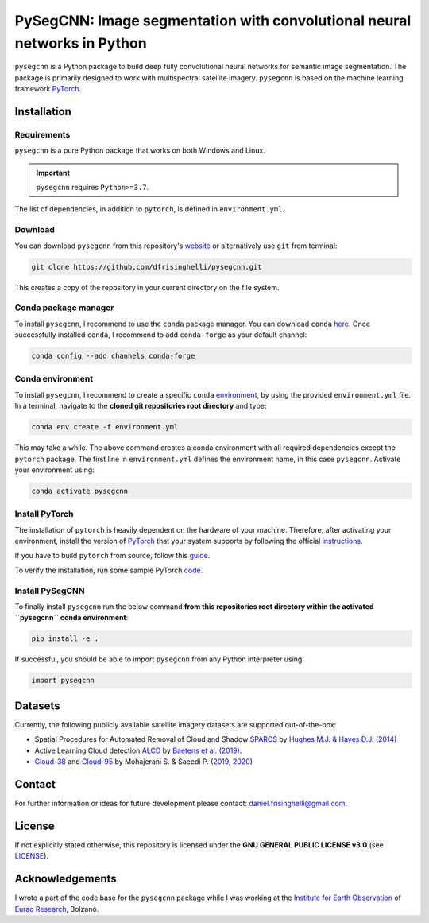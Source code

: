 #########################################################################
PySegCNN: Image segmentation with convolutional neural networks in Python
#########################################################################

``pysegcnn`` is a Python package to build deep fully convolutional neural
networks for semantic image segmentation. The package is primarily designed to
work with multispectral satellite imagery. ``pysegcnn`` is based on the machine
learning framework `PyTorch <https://pytorch.org/>`_.

Installation
============

Requirements
------------
``pysegcnn`` is a pure Python package that works on both Windows and Linux.

.. important::

    ``pysegcnn`` requires ``Python>=3.7``.

The list of dependencies, in addition to ``pytorch``, is defined in ``environment.yml``.

Download
---------
You can download ``pysegcnn`` from this repository's
`website <https://github.com/dfrisinghelli/pysegcnn>`_
or alternatively use ``git`` from terminal:

.. code-block:: bash

    git clone https://github.com/dfrisinghelli/pysegcnn.git

This creates a copy of the repository in your current directory on the file
system.

Conda package manager
---------------------

To install ``pysegcnn``, I recommend to use the ``conda`` package manager.
You can download ``conda`` `here <https://docs.conda.io/en/latest/miniconda.html>`_.
Once successfully installed ``conda``, I recommend to add ``conda-forge`` as
your default channel:

.. code-block:: bash

    conda config --add channels conda-forge

Conda environment
-----------------

To install ``pysegcnn``, I recommend to create a specific ``conda``
`environment <https://docs.conda.io/projects/conda/en/latest/user-guide/tasks/manage-environments.html>`_,
by using the provided ``environment.yml`` file. In a terminal, navigate to the
**cloned git repositories root directory** and type:

.. code-block:: bash

    conda env create -f environment.yml

This may take a while. The above command creates a conda environment with all
required dependencies except the ``pytorch`` package. The first line in
``environment.yml`` defines the environment name, in this case ``pysegcnn``.
Activate your environment using:

.. code-block:: bash

    conda activate pysegcnn

Install PyTorch
---------------
The installation of ``pytorch`` is heavily dependent on the hardware of your
machine. Therefore, after activating your environment, install the version of
`PyTorch <https://pytorch.org/>`_ that your system supports by following the
official `instructions <https://pytorch.org/get-started/locally/>`_.

If you have to build ``pytorch`` from source, follow this
`guide <https://github.com/pytorch/pytorch#from-source>`_.

To verify the installation, run some sample PyTorch
`code <https://pytorch.org/get-started/locally/#linux-verification>`_.

Install PySegCNN
----------------
To finally install ``pysegcnn`` run the below command **from this repositories
root directory within the activated ``pysegcnn`` conda environment**:

.. code-block:: bash

    pip install -e .

If successful, you should be able to import ``pysegcnn`` from any Python
interpreter using:

.. code-block:: python

    import pysegcnn

Datasets
========
Currently, the following publicly available satellite imagery datasets are
supported out-of-the-box:

- Spatial Procedures for Automated Removal of Cloud and Shadow `SPARCS`_
  by `Hughes M.J. & Hayes D.J. (2014)`_
- Active Learning Cloud detection `ALCD`_ by `Baetens et al. (2019)`_.
- `Cloud-38`_ and `Cloud-95`_ by Mohajerani S. & Saeedi P. (`2019`_, `2020`_)

Contact
=======
For further information or ideas for future development please contact:
daniel.frisinghelli@gmail.com.

License
=======
If not explicitly stated otherwise, this repository is licensed under the
**GNU GENERAL PUBLIC LICENSE v3.0**
(see `LICENSE <https://github.com/dfrisinghelli/pysegcnn/blob/master/LICENSE>`_).

Acknowledgements
================
I wrote a part of the code base for the ``pysegcnn`` package while I was working
at the `Institute for Earth Observation <http://www.eurac.edu/en/research/mountains/remsen/Pages/default.aspx>`_ of
`Eurac Research <http://www.eurac.edu/en/Pages/default.aspx>`_, Bolzano.


..
    Links:

.. _SPARCS:
    https://www.usgs.gov/land-resources/nli/landsat/spatial-procedures-automated-removal-cloud-and-shadow-sparcs-validation)

.. _ALCD:
    https://zenodo.org/record/1460961#.XYCTRzYzaHt

.. _Baetens et al. (2019):
    https://www.mdpi.com/2072-4292/11/4/433

.. _Hughes M.J. & Hayes D.J. (2014):
    https://www.mdpi.com/2072-4292/6/6/4907

.. _Cloud-38:
    https://github.com/SorourMo/38-Cloud-A-Cloud-Segmentation-Dataset

.. _Cloud-95:
    https://github.com/SorourMo/95-Cloud-An-Extension-to-38-Cloud-Dataset

.. _2019:
    https://arxiv.org/abs/1901.10077

.. _2020:
    https://arxiv.org/abs/2001.08768
